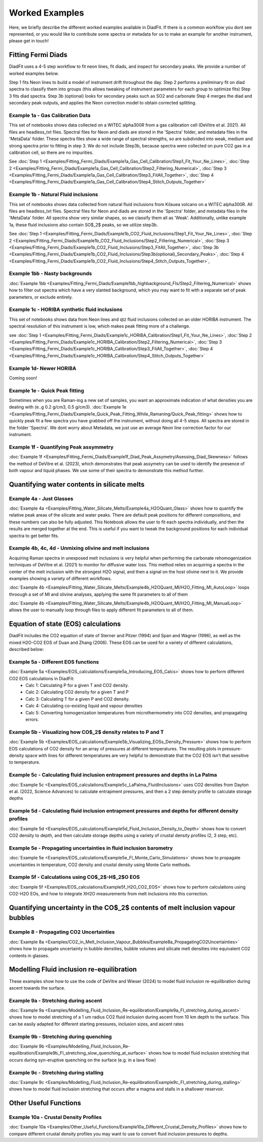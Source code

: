 ================
Worked Examples
================


Here, we briefly describe the different worked examples available in DiadFit.
If there is a common workflow you dont see represented, or you would like to contribute some spectra or metadata for us to make an example for another instrument, please get in touch!


Fitting Fermi Diads
=============================

DiadFit uses a 4-5 step workflow to fit neon lines, fit diads, and inspect for secondary peaks. We provide a number of worked examples below.

Step 1 fits Neon lines to build a model of instrument drift throughout the day.
Step 2 performs a preliminary fit on diad spectra to classify them into groups (this allows tweaking of instrument parameters for each group to optimize fits)
Step 3 fits diad spectra.
Step 3b (optional) looks for secondary peaks such as SO2 and carbonate
Step 4 merges the diad and secondary peak outputs, and applies the Neon correction model to obtain corrected splitting.



Example 1a - Gas Calibration Data
-----------------------------------

This set of notebooks shows data collected on a WITEC alpha300R from a gas calibration cell (DeVitre et al. 2021). All files are headless_txt files.
Spectral files for Neon and diads are stored in the 'Spectra' folder, and metadata files in the 'MetaData' folder.
These spectra files show a wide range of spectral strengths, so are subdivided into weak, medium and strong spectra prior to fitting in step 3.
We do not include Step3b, because spectra were collected on pure CO2 gas in a calibration cell, so there are no impurities.

See :doc:`Step 1 <Examples/Fitting_Fermi_Diads/Example1a_Gas_Cell_Calibration/Step1_Fit_Your_Ne_Lines>`,
:doc:`Step 2 <Examples/Fitting_Fermi_Diads/Example1a_Gas_Cell_Calibration/Step2_Filtering_Numerical>`,
:doc:`Step 3 <Examples/Fitting_Fermi_Diads/Example1a_Gas_Cell_Calibration/Step3_FitAll_Together>`,
:doc:`Step 4 <Examples/Fitting_Fermi_Diads/Example1a_Gas_Cell_Calibration/Step4_Stitch_Outputs_Together>`

Example 1b - Natural Fluid inclusions
-----------------------------------
This set of notebooks shows data collected from natural fluid inclusions from Kilauea volcano on a WITEC alpha300R. All files are headless_txt files.
Spectral files for Neon and diads are stored in the 'Spectra' folder, and metadata files in the 'MetaData' folder.
All spectra show very similar shapes, so we classify them all as 'Weak'. Additionally, unlike example 1a, these fluid inclusions also contain SO$_2$ peaks, so we utilize step3b.

See :doc:`Step 1 <Examples/Fitting_Fermi_Diads/Example1b_CO2_Fluid_Inclusions/Step1_Fit_Your_Ne_Lines>`,
:doc:`Step 2 <Examples/Fitting_Fermi_Diads/Example1b_CO2_Fluid_Inclusions/Step2_Filtering_Numerical>`,
:doc:`Step 3 <Examples/Fitting_Fermi_Diads/Example1b_CO2_Fluid_Inclusions/Step3_FitAll_Together>`,
:doc:`Step 3b <Examples/Fitting_Fermi_Diads/Example1b_CO2_Fluid_Inclusions/Step3b(optional)_Secondary_Peaks>`,
:doc:`Step 4 <Examples/Fitting_Fermi_Diads/Example1b_CO2_Fluid_Inclusions/Step4_Stitch_Outputs_Together>`,


Example 1bb - Nasty backgrounds
-----------------------------------
:doc:`Example 1bb <Examples/Fitting_Fermi_Diads/Example1bb_highbackground_FIs/Step2_Filtering_Numerical>`  shows how to filter out spectra which have a very slanted background, which you may want to fit with a separate set of peak parameters, or exclude entirely.




Example 1c - HORIBA synthetic fluid inclusions
-----------------------------------
This set of notebooks shows data from Neon lines and qtz fluid inclusions collected on an older HORIBA instrument. The spectral resolution of this instrument is low, which makes peak fitting more of a challenge.

see :doc:`Step 1 <Examples/Fitting_Fermi_Diads/Example1c_HORIBA_Calibration/Step1_Fit_Your_Ne_Lines>`,
:doc:`Step 2 <Examples/Fitting_Fermi_Diads/Example1c_HORIBA_Calibration/Step2_Filtering_Numerical>`,
:doc:`Step 3 <Examples/Fitting_Fermi_Diads/Example1c_HORIBA_Calibration/Step3_FitAll_Together>`,
:doc:`Step 4 <Examples/Fitting_Fermi_Diads/Example1c_HORIBA_Calibration/Step4_Stitch_Outputs_Together>`


Example 1d- Newer HORIBA
-----------------------------------
Coming soon!

Example 1e - Quick Peak fitting
-----------------------------------
Sometimes when you are Raman-ing a new set of samples, you want an approximate indication of what densities you are dealing with (e..g 0.2 g/cm3, 0.5 g/cm3).
:doc:`Example 1e <Examples/Fitting_Fermi_Diads/Example1e_Quick_Peak_Fitting_While_Ramaning/Quick_Peak_fitting>`  shows how to quickly peak fit a few spectra you have grabbed off the instrument, without doing all 4-5 steps. All spectra are stored in the folder 'Spectra'. We dont worry about Metadata,
we just use an average Neon line correction factor for our instrument.




Example 1f - Quantifying Peak assymmetry
-----------------------------------
:doc:`Example 1f <Examples/Fitting_Fermi_Diads/Example1f_Diad_Peak_Assymetry/Asessing_Diad_Skewness>` follows the method of DeVitre et al. (2023), which demonstrates that peak assymetry can be used to identify the presence of both vapour and liquid phases. We use some of their spectra to demonstrate this method further.


Quantifying water contents in silicate melts
===============================================

Example 4a -  Just Glasses
-----------------------------------
:doc:`Example 4a <Examples/Fitting_Water_Silicate_Melts/Example4a_H2OQuant_Glass>` shows how to quantify the relative peak areas of the silicate and water peaks. There are default peak positions for different compositions, and these numbers can also be fully adjusted. This Notebook allows the user to fit each spectra individually, and then the results are merged together at the end. This is useful if you want to tweak the background positions for each individual spectra to get better fits.



Example 4b, 4c, 4d -  Unmixing olivine and melt inclusions
---------------------------------------------------
Acquiring Raman spectra in unexposed melt inclusions is very helpful when performing the carbonate rehomogenization techniques of DeVitre et al. (2021) to monitor for diffusive water loss. This method relies on acquiring a spectra in the center of the melt inclusion with the strongest H2O signal, and then a signal on the host olivine next to it. We provide examples showing a variety of different workflows.

:doc:`Example 4b <Examples/Fitting_Water_Silicate_Melts/Example4b_H2OQuant_MI/H2O_Fitting_MI_AutoLoop>` loops throough a set of MI and olivine analyses, applying the same fit parameters to all of them

:doc:`Example 4b <Examples/Fitting_Water_Silicate_Melts/Example4b_H2OQuant_MI/H2O_Fitting_MI_ManualLoop>` allows the user to manually loop through files to apply different fit parameters to all of them.



Equation of state (EOS) calculations
=======================================
DiadFit includes the CO2 equation of state of Sterner and Pitzer (1994) and Span and Wagner (1996), as well as the mixed H2O-CO2 EOS of Duan and Zhang (2006).
These EOS can be used for a variety of different calculations, described below:

Example 5a -  Different EOS functions
--------------------------------------------------------------
:doc:`Example 5a <Examples/EOS_calculations/Example5a_Introducing_EOS_Calcs>` shows how to perform different CO2 EOS calculations in DiadFit:
    - Calc 1: Calculating P for a given T and CO2 density.
    - Calc 2: Calculating CO2 density for a given T and P
    - Calc 3: Calculating T for a given P and CO2 density.
    - Calc 4: Calculating co-existing liquid and vapour densities
    - Calc 5: Converting homogenization temperatures from microthermometry into CO2 densities, and propagating errors.



Example 5b -  Visualizing how CO$_2$ density relates to P and T
--------------------------------------------------------------
:doc:`Example 5b <Examples/EOS_calculations/Example5b_Visualizing_EOSs_Density_Pressure>` shows how to perform EOS calculations of CO2 density for an array of pressures at different temperatures.
The resulting plots in pressure-density space with lines for different temperatures are very helpful to demonstrate that the CO2 EOS isn't that sensitive to temperature.

Example 5c -  Calculating fluid inclusion entrapment pressures and depths in La Palma
--------------------------------------------------------------
:doc:`Example 5c <Examples/EOS_calculations/Example5c_LaPalma_FluidInclusions>` uses CO2 densities from Dayton et al. (2022, Science Advances) to calculate entrapment pressures, and then a 2 step density profile to calculate storage depths

Example 5d -  Calculating fluid inclusion entrapment pressures and depths for different density profiles
-----------------------------------------------------------------------------------------------------------
:doc:`Example 5d <Examples/EOS_calculations/Example5d_Fluid_Inclusion_Density_to_Depth>` shows how to convert CO2 density to depth, and then calculate storage depths using a variety of crustal density profiles (2, 3 step, etc).

Example 5e -  Propagating uncertainties in fluid inclusion barometry
---------------------------------------------------------------------
:doc:`Example 5e <Examples/EOS_calculations/Example5e_FI_Monte_Carlo_Simulations>` shows how to propagate uncertainties in temperature, CO2 density and crustal density using Monte Carlo methods.

Example 5f -  Calculations using CO$_2$-H$_2$O EOS
---------------------------------------------------------------------
:doc:`Example 5f <Examples/EOS_calculations/Example5f_H2O_CO2_EOS>` shows how to perform calculations using CO2-H2O EOs, and how to integrate XH2O measurements from melt inclusions into this correction.


Quantifying uncertainty in the CO$_2$ contents of melt inclusion vapour bubbles
================================================================================

Example 8 - Propagating CO2 Uncertainties
-----------------------------------
:doc:`Example 8a <Examples/CO2_in_Melt_Inclusion_Vapour_Bubbles/Example8a_PropagatingCO2Uncertainties>` shows how to propagate uncertainty in bubble densities, bubble volumes and silicate melt densities into equivalent CO2 contents in glasses.




Modelling Fluid inclusion re-equilibration
===============================================
These examples show how to use the code of DeVitre and Wieser (2024) to model fluid inclusion re-equilibration during ascent towards the surface.

Example 9a -  Stretching during ascent
--------------------------------------
:doc:`Example 9a <Examples/Modelling_Fluid_Inclusion_Re-equilibration/Example9a_FI_stretching_during_ascent>`  shows how to model stretching of a 1 um radius CO2 fluid inclusion during ascent from 10 km depth to the surface.
This can be easily adapted for different starting pressures, inclusion sizes, and ascent rates

Example 9b -  Stretching during quenching
--------------------------------------
:doc:`Example 9b <Examples/Modelling_Fluid_Inclusion_Re-equilibration/Example9b_FI_stretching_slow_quenching_at_surface>` shows how to model fluid inclusion stretching that occurs during syn-eruptive quenching on the surface (e.g. in a lava flow)

Example 9c -  Stretching during stalling
--------------------------------------
:doc:`Example 9c <Examples/Modelling_Fluid_Inclusion_Re-equilibration/Example9c_FI_stretching_during_stalling>` shows how to model fluid inclusion stretching that occurs after a magma and stalls in a shallower reservoir.


Other Useful Functions
======================================

Example 10a -  Crustal Density Profiles
--------------------------------------
:doc:`Example 10a <Examples/Other_Useful_Functions/Example10a_Different_Crustal_Density_Profiles>` shows how to compare different crustal density profiles you may want to use to convert fluid inclusion pressures to depths.

